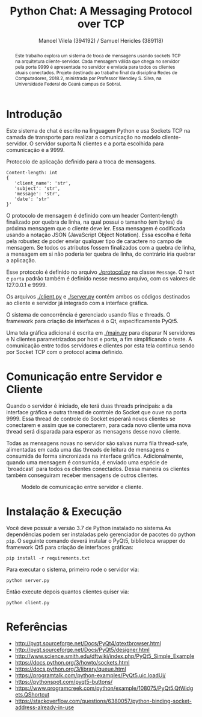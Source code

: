#+STARTUP: showall align
#+OPTIONS: todo:nil tasks:("IN-PROGRESS" "DONE") tags:nil toc:nil
#+TITLE: Python Chat: A Messaging Protocol over TCP
#+AUTHOR: Manoel Vilela (394192) / Samuel Hericles (389118)
#+EXCLUDE_TAGS: NO_EXPORT
#+LANGUAGE: bt-br
#+LATEX_HEADER: \usepackage[]{babel}
#+LATEX_HEADER: \usepackage{indentfirst}
#+LATEX_HEADER: \renewcommand\listingscaption{Código}
[[./pics/ufc.png]]

#+BEGIN_abstract

Este trabalho explora um sistema de troca de mensagens usando sockets
TCP na arquitetura cliente-servidor. Cada mensagem válida que chega no
servidor pela porta 9999 é apresentada no servidor e enviada para
todos os clientes atuais conectados. Projeto destinado ao trabalho
final da disciplina Redes de Computadores, 2018.2, ministrada por
Professor Wendley S. Silva, na Universidade Federal do Ceará campus de
Sobral.

#+END_abstract


* Introdução

Este sistema de chat é escrito na linguagem Python e usa Sockets TCP
na camada de transporte para realizar a comunicação no modelo
cliente-servidor. O servidor suporta N clientes e a porta escolhida para
comunicação é a 9999.



#+ATTR_LATEX: :placement [H]
#+CAPTION: Protocolo de aplicação definido para a troca de mensagens.
#+BEGIN_SRC text
  Content-length: int
  {
     'client_name': 'str',
     'subject': 'str',
     'message': 'str',
     'date': 'str'
  }'
#+END_SRC

O protocolo de mensagem é definido com um header Content-length
finalizado por quebra de linha, na qual possui o tamanho (em bytes) da
próxima mensagem que o cliente deve ler. Essa mensagem é codificada
usando a notação JSON (JavaScript Object Notation). Essa escolha é
feita pela robustez de poder enviar qualquer tipo de caractere no
campo de mensagem. Se todos os atributos fossem finalizados com a
quebra de linha, a mensagem em si não poderia ter quebra de linha, do
contrário iria quebrar a aplicação.

Esse protocolo é definido no arquivo [[./protocol.py]] na classe
~Message~. O ~host~ e ~porta~ padrão também é definido nesse mesmo
arquivo, com os valores de 127.0.0.1 e 9999.

Os arquivos [[./client.py]] e [[./server.py]] contém ambos os códigos destinados ao
cliente e servidor já integrado com a interface gráfica.

O sistema de concorrência é gerenciado usando filas e threads. O
framework para criação de interfaces é o Qt, especificamente PyQt5.

Uma tela gráfica adicional é escrita em [[./main.py]] para disparar N
servidores e N clientes parametrizados por host e porta, a fim
simplificando o teste. A comunicação entre todos servidores e clientes
por esta tela continua sendo por Socket TCP com o protocol acima definido.

* Comunicação entre Servidor e Cliente

Quando o servidor é iniciado, ele terá duas threads principais: a da
interface gráfica e outra thread de controle do Socket que ouve na
porta 9999. Essa thread de controle do Socket esperará novos clientes
se conectarem e assim que se conectarem, para cada novo cliente uma
nova thread será disparada para esperar as mensagens desse novo
cliente.

Todas as mensagens novas no servidor são salvas numa fila thread-safe,
alimentadas em cada uma das threads de leitura de mensagens e
consumida de forma sincronizada na interface gráfica. Adicionalmente,
quando uma mensagem é consumida, é enviado uma espécie de `broadcast`
para todos os clientes conectados. Dessa maneira os clientes também
conseguiram receber mensagens de outros clientes.

#+ATTR_LATEX: :placement [H]
#+CAPTION: Modelo de comunicação entre servidor e cliente.
[[./pics/PythonChat.png]]

* Showcase :NO_EXPORT:

[[./pics/application.gif]]

* Instalação & Execução

Você deve possuir a versão 3.7 de Python instalado no sistema.As
dependências podem ser instaladas pelo gerenciador de pacotes do
python ~pip~. O seguinte comando deverá instalar o PyQt5, biblioteca
wrapper do framework Qt5 para criação de interfaces gráficas:

#+BEGIN_SRC shell
pip install -r requirements.txt
#+END_SRC

Para executar o sistema, primeiro rode o servidor via:

#+BEGIN_SRC shell
python server.py
#+END_SRC

Então execute depois quantos clientes quiser via:

#+BEGIN_SRC shell
python client.py
#+END_SRC


* Referências

+ http://pyqt.sourceforge.net/Docs/PyQt4/qtextbrowser.html
+ http://pyqt.sourceforge.net/Docs/PyQt5/designer.html
+ http://www.science.smith.edu/dftwiki/index.php/PyQt5_Simple_Example
+ https://docs.python.org/3/howto/sockets.html
+ https://docs.python.org/3/library/queue.html
+ https://programtalk.com/python-examples/PyQt5.uic.loadUi/
+ https://pythonspot.com/pyqt5-buttons/
+ https://www.programcreek.com/python/example/108075/PyQt5.QtWidgets.QShortcut
+ https://stackoverflow.com/questions/6380057/python-binding-socket-address-already-in-use
